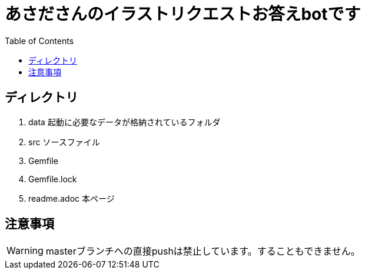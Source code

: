 ifndef::env-github[:icons: font]
ifdef::env-github[]
:status:
:outfilesuffix: .adoc
:caution-caption: :fire:
:important-caption: :exclamation:
:note-caption: :paperclip:
:tip-caption: :bulb:
:warning-caption: :warning:
endif::[]
:toc: left

# あさださんのイラストリクエストお答えbotです

## ディレクトリ

. data 起動に必要なデータが格納されているフォルダ
. src ソースファイル
. Gemfile
. Gemfile.lock
. readme.adoc 本ページ

## 注意事項

WARNING: masterブランチへの直接pushは禁止しています。することもできません。